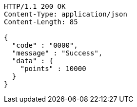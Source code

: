 [source,http,options="nowrap"]
----
HTTP/1.1 200 OK
Content-Type: application/json
Content-Length: 85

{
  "code" : "0000",
  "message" : "Success",
  "data" : {
    "points" : 10000
  }
}
----